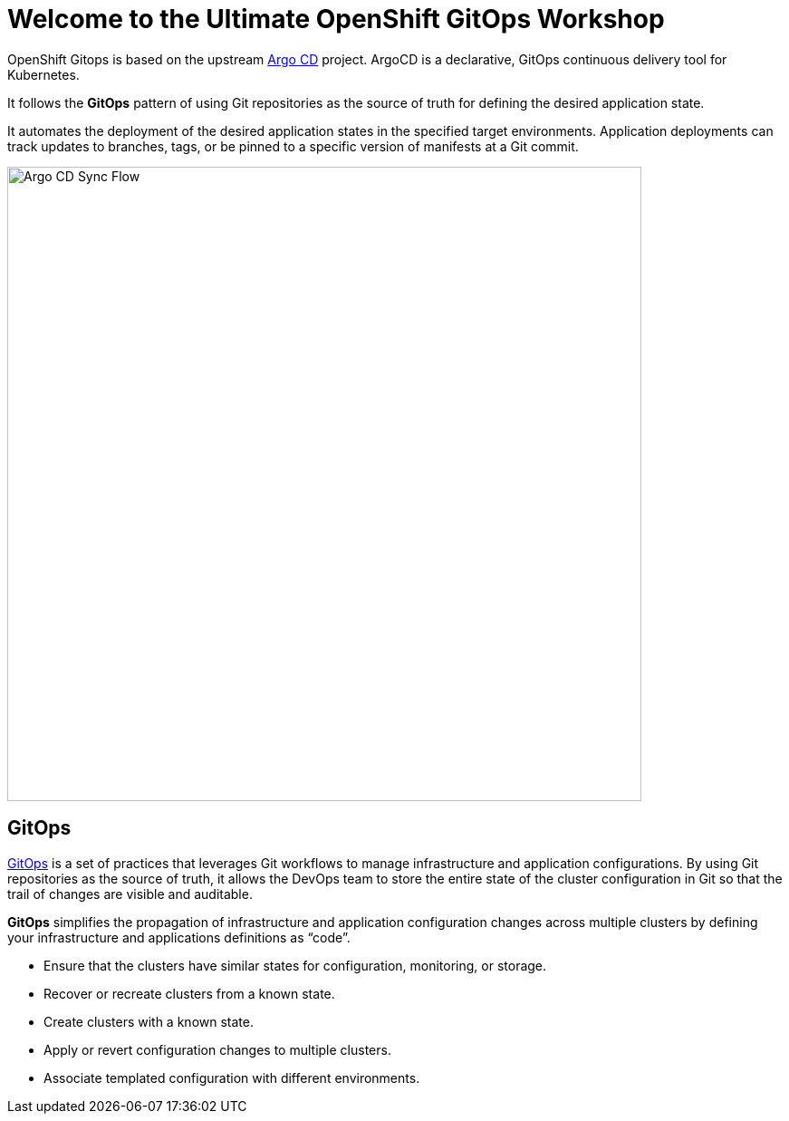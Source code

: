 = Welcome to the Ultimate OpenShift GitOps Workshop
:page-layout: home
:!sectids:

OpenShift Gitops is based on the upstream
https://argoproj.github.io/argo-cd/[Argo CD,window='_blank'] project. ArgoCD is
a declarative, GitOps continuous delivery tool for Kubernetes.

It follows the **GitOps** pattern of using Git repositories as the source of
truth for defining the desired application state.

It automates the deployment of the desired application states in the specified
target environments. Application deployments can track updates to branches,
tags, or be pinned to a specific version of manifests at a Git commit.

image::argocd-sync-flow.png[Argo CD Sync Flow, 700]

== GitOps

https://www.openshift.com/learn/topics/gitops/[GitOps,window='_blank'] is a set of practices that leverages Git workflows to manage infrastructure and application configurations.
By using Git repositories as the source of truth, it allows the DevOps team to store the entire state of the cluster configuration in Git so that the trail of changes are visible and auditable. 

**GitOps** simplifies the propagation of infrastructure and application 
configuration changes across multiple clusters by defining your infrastructure and applications definitions as “code”.

* Ensure that the clusters have similar states for configuration, monitoring, or storage.
* Recover or recreate clusters from a known state.
* Create clusters with a known state.
* Apply or revert configuration changes to multiple clusters.
* Associate templated configuration with different environments.
